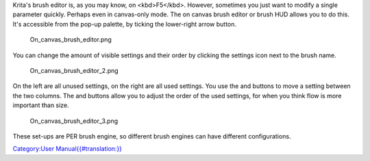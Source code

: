 Krita's brush editor is, as you may know, on <kbd>F5</kbd>. However,
sometimes you just want to modify a single parameter quickly. Perhaps
even in canvas-only mode. The on canvas brush editor or brush HUD allows
you to do this. It's accessible from the pop-up palette, by ticking the
lower-right arrow button.

.. figure:: On_canvas_brush_editor.png
   :alt: On_canvas_brush_editor.png

   On\_canvas\_brush\_editor.png

You can change the amount of visible settings and their order by
clicking the settings icon next to the brush name.

.. figure:: On_canvas_brush_editor_2.png
   :alt: On_canvas_brush_editor_2.png

   On\_canvas\_brush\_editor\_2.png

On the left are all unused settings, on the right are all used settings.
You use the and buttons to move a setting between the two columns. The
and buttons allow you to adjust the order of the used settings, for when
you think flow is more important than size.

.. figure:: On_canvas_brush_editor_3.png
   :alt: On_canvas_brush_editor_3.png

   On\_canvas\_brush\_editor\_3.png

These set-ups are PER brush engine, so different brush engines can have
different configurations.

`Category:User
Manual{{#translation:}} <Category:User_Manual{{#translation:}}>`__

